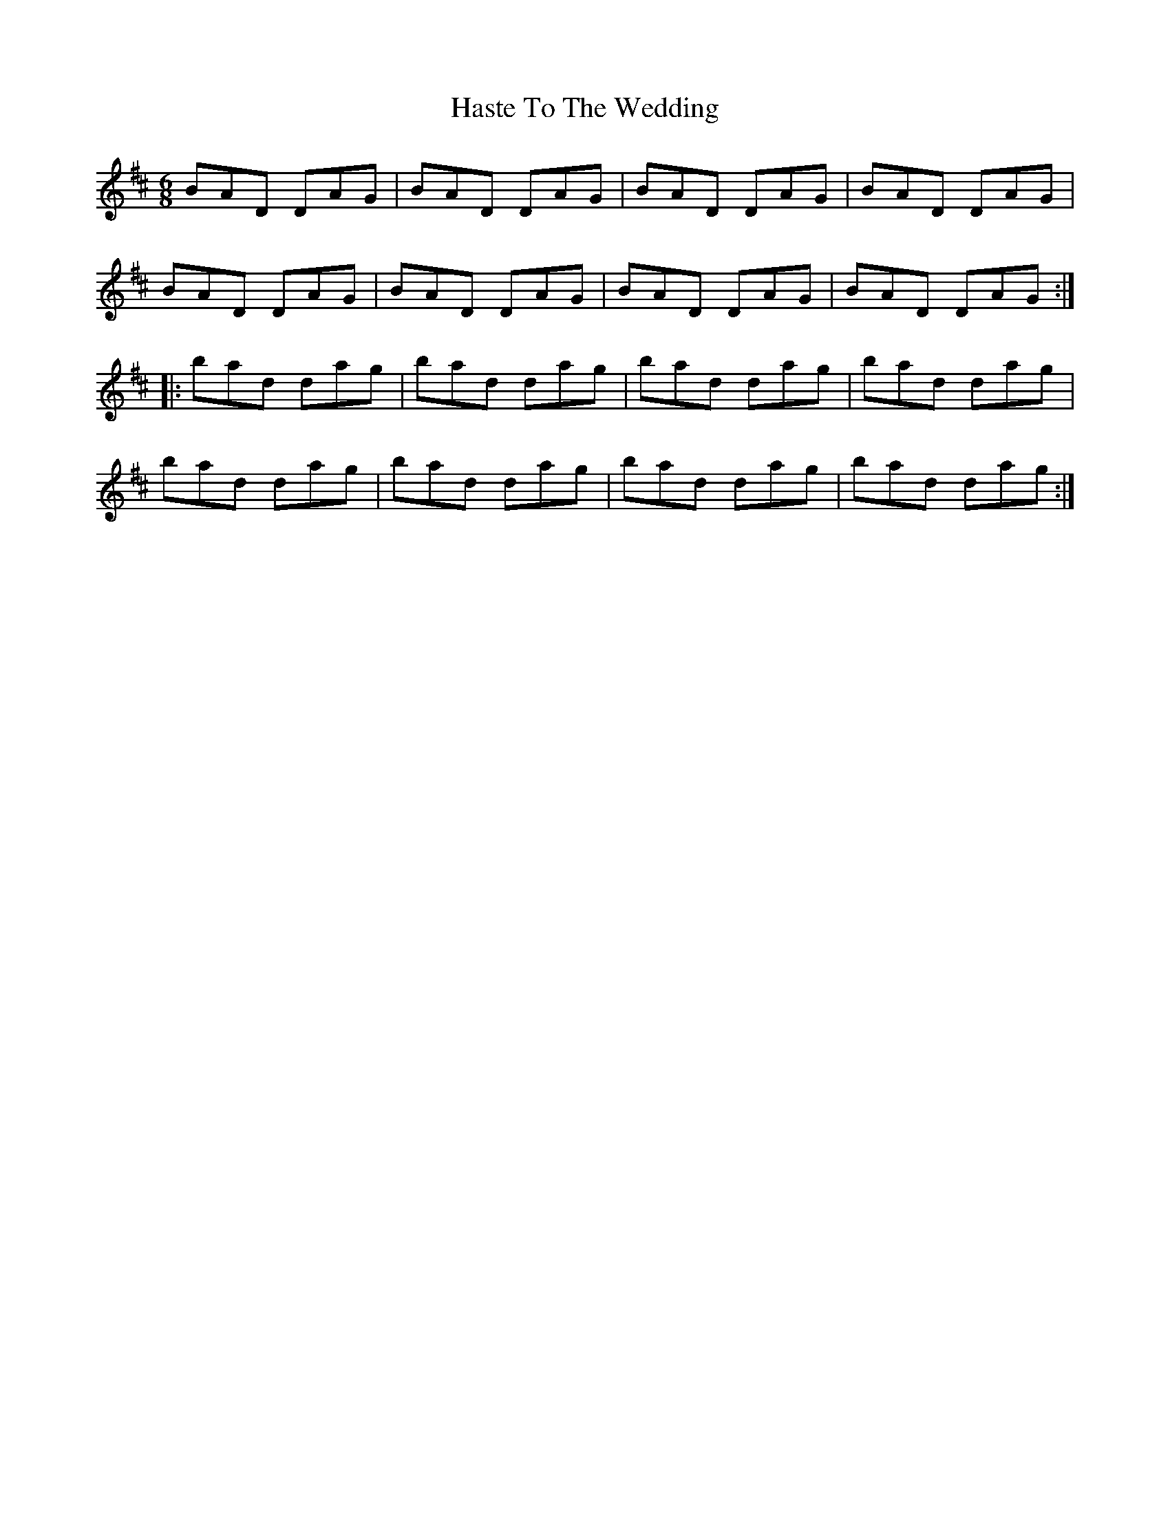 X: 16861
T: Haste To The Wedding
R: jig
M: 6/8
K: Dmajor
BAD DAG|BAD DAG|BAD DAG|BAD DAG|
BAD DAG|BAD DAG|BAD DAG|BAD DAG:|
|:bad dag|bad dag|bad dag|bad dag|
bad dag|bad dag|bad dag|bad dag:|

